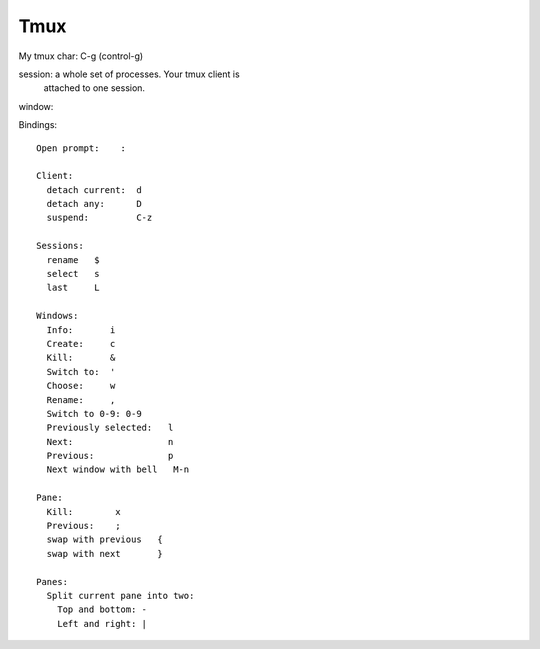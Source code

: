 Tmux
====

My tmux char: C-g (control-g)

session: a whole set of processes.  Your tmux client is
  attached to one session.
window:

Bindings::

    Open prompt:    :

    Client:
      detach current:  d
      detach any:      D
      suspend:         C-z

    Sessions:
      rename   $
      select   s
      last     L

    Windows:
      Info:       i
      Create:     c
      Kill:       &
      Switch to:  '
      Choose:     w
      Rename:     ,
      Switch to 0-9: 0-9
      Previously selected:   l
      Next:                  n
      Previous:              p
      Next window with bell   M-n

    Pane:
      Kill:        x
      Previous:    ;
      swap with previous   {
      swap with next       }

    Panes:
      Split current pane into two:
        Top and bottom: -
        Left and right: |


